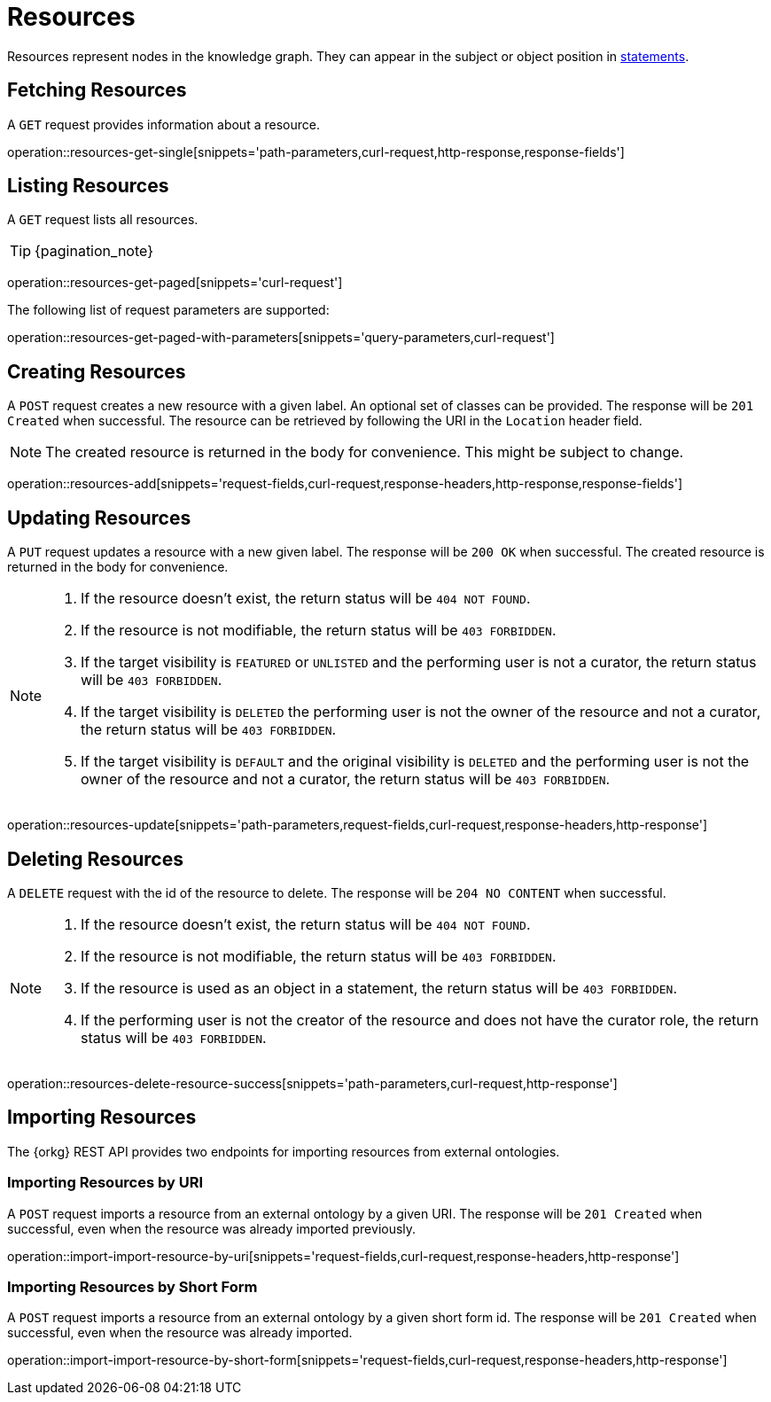 = Resources

Resources represent nodes in the knowledge graph.
They can appear in the subject or object position in <<Statements,statements>>.

[[resources-fetch]]
== Fetching Resources

A `GET` request provides information about a resource.

operation::resources-get-single[snippets='path-parameters,curl-request,http-response,response-fields']

[[resources-list]]
== Listing Resources

A `GET` request lists all resources.

TIP: {pagination_note}

operation::resources-get-paged[snippets='curl-request']

The following list of request parameters are supported:

operation::resources-get-paged-with-parameters[snippets='query-parameters,curl-request']

[[resources-create]]
== Creating Resources

A `POST` request creates a new resource with a given label.
An optional set of classes can be provided.
The response will be `201 Created` when successful.
The resource can be retrieved by following the URI in the `Location` header field.

NOTE: The created resource is returned in the body for convenience. This might be subject to change.

operation::resources-add[snippets='request-fields,curl-request,response-headers,http-response,response-fields']

[[resources-edit]]
== Updating Resources

A `PUT` request updates a resource with a new given label.
The response will be `200 OK` when successful.
The created resource is returned in the body for convenience.

[NOTE]
====
1. If the resource doesn't exist, the return status will be `404 NOT FOUND`.
2. If the resource is not modifiable, the return status will be `403 FORBIDDEN`.
3. If the target visibility is `FEATURED` or `UNLISTED` and the performing user is not a curator, the return status will be `403 FORBIDDEN`.
4. If the target visibility is `DELETED` the performing user is not the owner of the resource and not a curator, the return status will be `403 FORBIDDEN`.
5. If the target visibility is `DEFAULT` and the original visibility is `DELETED` and the performing user is not the owner of the resource and not a curator, the return status will be `403 FORBIDDEN`.
====

operation::resources-update[snippets='path-parameters,request-fields,curl-request,response-headers,http-response']

[[resources-delete]]
== Deleting Resources

A `DELETE` request with the id of the resource to delete.
The response will be `204 NO CONTENT` when successful.

[NOTE]
====
1. If the resource doesn't exist, the return status will be `404 NOT FOUND`.
2. If the resource is not modifiable, the return status will be `403 FORBIDDEN`.
3. If the resource is used as an object in a statement, the return status will be `403 FORBIDDEN`.
4. If the performing user is not the creator of the resource and does not have the curator role, the return status will be `403 FORBIDDEN`.
====

operation::resources-delete-resource-success[snippets='path-parameters,curl-request,http-response']

[[resources-import]]
== Importing Resources

The {orkg} REST API provides two endpoints for importing resources from external ontologies.

[[resources-import-by-uri]]
=== Importing Resources by URI

A `POST` request imports a resource from an external ontology by a given URI.
The response will be `201 Created` when successful, even when the resource was already imported previously.

operation::import-import-resource-by-uri[snippets='request-fields,curl-request,response-headers,http-response']

[[resources-import-by-short-form]]
=== Importing Resources by Short Form

A `POST` request imports a resource from an external ontology by a given short form id.
The response will be `201 Created` when successful, even when the resource was already imported.

operation::import-import-resource-by-short-form[snippets='request-fields,curl-request,response-headers,http-response']
